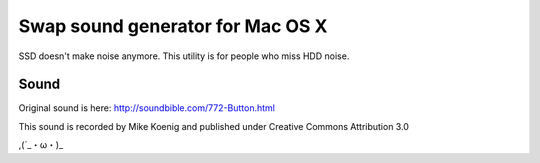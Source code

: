 Swap sound generator for Mac OS X
========================================

SSD doesn't make noise anymore. This utility is for people who miss HDD noise.

Sound
-----------

Original sound is here: http://soundbible.com/772-Button.html

This sound is recorded by Mike Koenig and published under Creative Commons Attribution 3.0

,(´_・ω・)_
